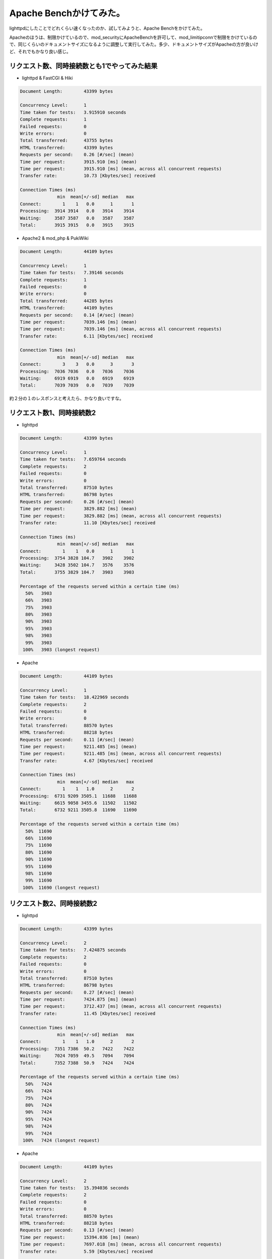 Apache Benchかけてみた。
========================

lighttpdにしたことでどれくらい速くなったのか、試してみようと、Apache Benchをかけてみた。

Apacheのほうは、制限かけているので、mod_securityにApacheBenchを許可して、mod_limitipconnで制限をかけているので、同じくらいのドキュメントサイズになるように調整して実行してみた。多少、ドキュメントサイズがApacheの方が良いけど、それでもかなり良い感じ。


リクエスト数、同時接続数とも1でやってみた結果
---------------------------------------------


* lighttpd & FastCGI & Hiki


.. code-block:: sh


   Document Length:        43399 bytes
   
   Concurrency Level:      1
   Time taken for tests:   3.915910 seconds
   Complete requests:      1
   Failed requests:        0
   Write errors:           0
   Total transferred:      43755 bytes
   HTML transferred:       43399 bytes
   Requests per second:    0.26 [#/sec] (mean)
   Time per request:       3915.910 [ms] (mean)
   Time per request:       3915.910 [ms] (mean, across all concurrent requests)
   Transfer rate:          10.73 [Kbytes/sec] received
   
   Connection Times (ms)
                 min  mean[+/-sd] median   max
   Connect:        1    1   0.0      1       1
   Processing:  3914 3914   0.0   3914    3914
   Waiting:     3587 3587   0.0   3587    3587
   Total:       3915 3915   0.0   3915    3915


* Apache2 & mod_php & PukiWiki


.. code-block:: sh


   Document Length:        44109 bytes
   
   Concurrency Level:      1
   Time taken for tests:   7.39146 seconds
   Complete requests:      1
   Failed requests:        0
   Write errors:           0
   Total transferred:      44285 bytes
   HTML transferred:       44109 bytes
   Requests per second:    0.14 [#/sec] (mean)
   Time per request:       7039.146 [ms] (mean)
   Time per request:       7039.146 [ms] (mean, across all concurrent requests)
   Transfer rate:          6.11 [Kbytes/sec] received
   
   Connection Times (ms)
                 min  mean[+/-sd] median   max
   Connect:        3    3   0.0      3       3
   Processing:  7036 7036   0.0   7036    7036
   Waiting:     6919 6919   0.0   6919    6919
   Total:       7039 7039   0.0   7039    7039


約２分の１のレスポンスと考えたら、かなり良いですな。




リクエスト数1、同時接続数2
--------------------------


* lighttpd


.. code-block:: sh


   Document Length:        43399 bytes
   
   Concurrency Level:      1
   Time taken for tests:   7.659764 seconds
   Complete requests:      2
   Failed requests:        0
   Write errors:           0
   Total transferred:      87510 bytes
   HTML transferred:       86798 bytes
   Requests per second:    0.26 [#/sec] (mean)
   Time per request:       3829.882 [ms] (mean)
   Time per request:       3829.882 [ms] (mean, across all concurrent requests)
   Transfer rate:          11.10 [Kbytes/sec] received
   
   Connection Times (ms)
                 min  mean[+/-sd] median   max
   Connect:        1    1   0.0      1       1
   Processing:  3754 3828 104.7   3902    3902
   Waiting:     3428 3502 104.7   3576    3576
   Total:       3755 3829 104.7   3903    3903
   
   Percentage of the requests served within a certain time (ms)
     50%   3903
     66%   3903
     75%   3903
     80%   3903
     90%   3903
     95%   3903
     98%   3903
     99%   3903
    100%   3903 (longest request)


* Apache


.. code-block:: sh


   Document Length:        44109 bytes
   
   Concurrency Level:      1
   Time taken for tests:   18.422969 seconds
   Complete requests:      2
   Failed requests:        0
   Write errors:           0
   Total transferred:      88570 bytes
   HTML transferred:       88218 bytes
   Requests per second:    0.11 [#/sec] (mean)
   Time per request:       9211.485 [ms] (mean)
   Time per request:       9211.485 [ms] (mean, across all concurrent requests)
   Transfer rate:          4.67 [Kbytes/sec] received
   
   Connection Times (ms)
                 min  mean[+/-sd] median   max
   Connect:        1    1   1.0      2       2
   Processing:  6731 9209 3505.1  11688   11688
   Waiting:     6615 9058 3455.6  11502   11502
   Total:       6732 9211 3505.8  11690   11690
   
   Percentage of the requests served within a certain time (ms)
     50%  11690
     66%  11690
     75%  11690
     80%  11690
     90%  11690
     95%  11690
     98%  11690
     99%  11690
    100%  11690 (longest request)



リクエスト数2、同時接続数2
--------------------------


* lighttpd


.. code-block:: sh


   Document Length:        43399 bytes
   
   Concurrency Level:      2
   Time taken for tests:   7.424875 seconds
   Complete requests:      2
   Failed requests:        0
   Write errors:           0
   Total transferred:      87510 bytes
   HTML transferred:       86798 bytes
   Requests per second:    0.27 [#/sec] (mean)
   Time per request:       7424.875 [ms] (mean)
   Time per request:       3712.437 [ms] (mean, across all concurrent requests)
   Transfer rate:          11.45 [Kbytes/sec] received
   
   Connection Times (ms)
                 min  mean[+/-sd] median   max
   Connect:        1    1   1.0      2       2
   Processing:  7351 7386  50.2   7422    7422
   Waiting:     7024 7059  49.5   7094    7094
   Total:       7352 7388  50.9   7424    7424
   
   Percentage of the requests served within a certain time (ms)
     50%   7424
     66%   7424
     75%   7424
     80%   7424
     90%   7424
     95%   7424
     98%   7424
     99%   7424
    100%   7424 (longest request)


* Apache


.. code-block:: sh


   Document Length:        44109 bytes
   
   Concurrency Level:      2
   Time taken for tests:   15.394036 seconds
   Complete requests:      2
   Failed requests:        0
   Write errors:           0
   Total transferred:      88570 bytes
   HTML transferred:       88218 bytes
   Requests per second:    0.13 [#/sec] (mean)
   Time per request:       15394.036 [ms] (mean)
   Time per request:       7697.018 [ms] (mean, across all concurrent requests)
   Transfer rate:          5.59 [Kbytes/sec] received
   
   Connection Times (ms)
                 min  mean[+/-sd] median   max
   Connect:        1    1   1.0      2       2
   Processing: 15263 15327  90.5  15391   15391
   Waiting:    15084 15179 134.4  15274   15274
   Total:      15264 15328  91.2  15393   15393
   
   Percentage of the requests served within a certain time (ms)
     50%  15393
     66%  15393
     75%  15393
     80%  15393
     90%  15393
     95%  15393
     98%  15393
     99%  15393
    100%  15393 (longest request)


あとは、Apacheで使っているWAFとか帯域制御とかは、別に実装する必要があるなぁ。






.. author:: default
.. categories:: Debian,Ops,gadget
.. tags::
.. comments::
